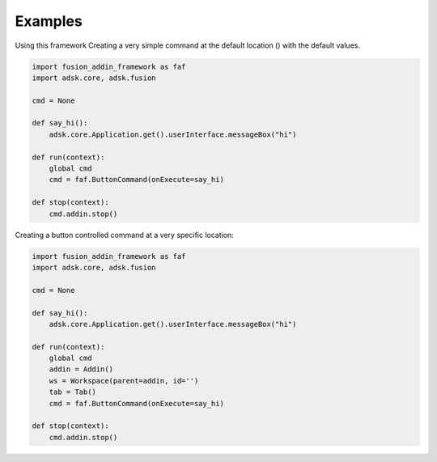 Examples
========

Using this framework 
Creating a very simple command at the default location () with the default values.

.. code-block:: python 

    import fusion_addin_framework as faf
    import adsk.core, adsk.fusion

    cmd = None

    def say_hi():
        adsk.core.Application.get().userInterface.messageBox("hi")

    def run(context):
        global cmd
        cmd = faf.ButtonCommand(onExecute=say_hi)
        
    def stop(context):
        cmd.addin.stop()

Creating a button controlled command at a very specific location:

.. code-block:: python 

    import fusion_addin_framework as faf
    import adsk.core, adsk.fusion

    cmd = None

    def say_hi():
        adsk.core.Application.get().userInterface.messageBox("hi")

    def run(context):
        global cmd
        addin = Addin()
        ws = Workspace(parent=addin, id='')
        tab = Tab()
        cmd = faf.ButtonCommand(onExecute=say_hi)
        
    def stop(context):
        cmd.addin.stop()
